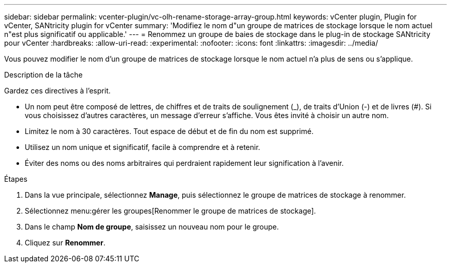 ---
sidebar: sidebar 
permalink: vcenter-plugin/vc-olh-rename-storage-array-group.html 
keywords: vCenter plugin, Plugin for vCenter, SANtricity plugin for vCenter 
summary: 'Modifiez le nom d"un groupe de matrices de stockage lorsque le nom actuel n"est plus significatif ou applicable.' 
---
= Renommez un groupe de baies de stockage dans le plug-in de stockage SANtricity pour vCenter
:hardbreaks:
:allow-uri-read: 
:experimental: 
:nofooter: 
:icons: font
:linkattrs: 
:imagesdir: ../media/


[role="lead"]
Vous pouvez modifier le nom d'un groupe de matrices de stockage lorsque le nom actuel n'a plus de sens ou s'applique.

.Description de la tâche
Gardez ces directives à l'esprit.

* Un nom peut être composé de lettres, de chiffres et de traits de soulignement (_), de traits d'Union (-) et de livres (#). Si vous choisissez d'autres caractères, un message d'erreur s'affiche. Vous êtes invité à choisir un autre nom.
* Limitez le nom à 30 caractères. Tout espace de début et de fin du nom est supprimé.
* Utilisez un nom unique et significatif, facile à comprendre et à retenir.
* Éviter des noms ou des noms arbitraires qui perdraient rapidement leur signification à l'avenir.


.Étapes
. Dans la vue principale, sélectionnez *Manage*, puis sélectionnez le groupe de matrices de stockage à renommer.
. Sélectionnez menu:gérer les groupes[Renommer le groupe de matrices de stockage].
. Dans le champ *Nom de groupe*, saisissez un nouveau nom pour le groupe.
. Cliquez sur *Renommer*.

